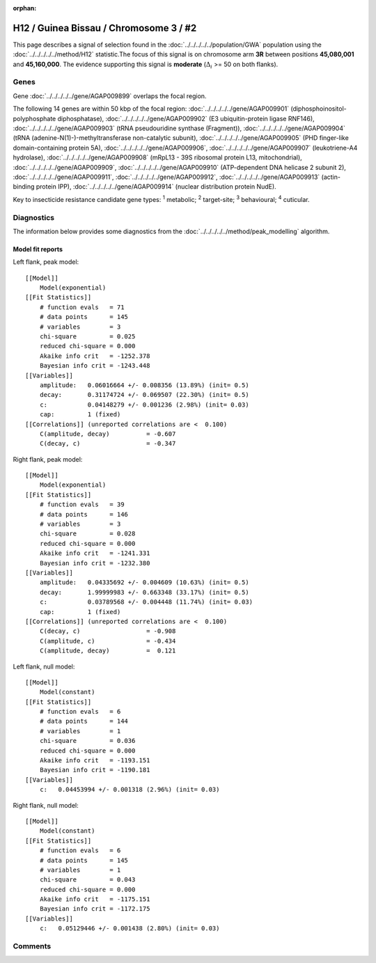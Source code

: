 :orphan:




H12 / Guinea Bissau / Chromosome 3 / #2
=======================================

This page describes a signal of selection found in the
:doc:`../../../../../population/GWA` population using the
:doc:`../../../../../method/H12` statistic.The focus of this signal is on chromosome arm
**3R** between positions **45,080,001** and
**45,160,000**.
The evidence supporting this signal is
**moderate** (:math:`\Delta_{i}` >= 50 on both flanks).

.. raw:: html
    :file: peak_location.html

.. raw:: html

    <div class='bokeh-figure figure'><p class='caption'>
    <strong>Signal location</strong>. Blue markers
    show the values of the selection statistic.
    The dashed black line shows the fitted peak model. The shaded red area
    shows the focus of the selection signal. The shaded blue area shows
    the genomic region in linkage with the selection event. Use the
    mouse wheel or the controls at the top right of the plot to zoom in, and hover
    over genes to see gene names and descriptions.
    </p></div>

Genes
-----



Gene :doc:`../../../../../gene/AGAP009899` overlaps the focal region.





The following 14 genes are within 50 kbp of the focal
region: :doc:`../../../../../gene/AGAP009901` (diphosphoinositol-polyphosphate diphosphatase),  :doc:`../../../../../gene/AGAP009902` (E3 ubiquitin-protein ligase RNF146),  :doc:`../../../../../gene/AGAP009903` (tRNA pseudouridine synthase (Fragment)),  :doc:`../../../../../gene/AGAP009904` (tRNA (adenine-N(1)-)-methyltransferase non-catalytic subunit),  :doc:`../../../../../gene/AGAP009905` (PHD finger-like domain-containing protein 5A),  :doc:`../../../../../gene/AGAP009906`,  :doc:`../../../../../gene/AGAP009907` (leukotriene-A4 hydrolase),  :doc:`../../../../../gene/AGAP009908` (mRpL13 - 39S ribosomal protein L13, mitochondrial),  :doc:`../../../../../gene/AGAP009909`,  :doc:`../../../../../gene/AGAP009910` (ATP-dependent DNA helicase 2 subunit 2),  :doc:`../../../../../gene/AGAP009911`,  :doc:`../../../../../gene/AGAP009912`,  :doc:`../../../../../gene/AGAP009913` (actin-binding protein IPP),  :doc:`../../../../../gene/AGAP009914` (nuclear distribution protein NudE).


Key to insecticide resistance candidate gene types: :sup:`1` metabolic;
:sup:`2` target-site; :sup:`3` behavioural; :sup:`4` cuticular.



Diagnostics
-----------

The information below provides some diagnostics from the
:doc:`../../../../../method/peak_modelling` algorithm.

.. raw:: html

    <div class="figure">
    <img src="../../../../../_static/data/signal/H12/GWA/3/2/peak_context.png"/>
    <p class="caption"><strong>Selection signal in context</strong>. @@TODO</p>
    </div>

.. raw:: html

    <div class="figure">
    <img src="../../../../../_static/data/signal/H12/GWA/3/2/peak_targetting.png"/>
    <p class="caption"><strong>Peak targetting</strong>. @@TODO</p>
    </div>

.. raw:: html

    <div class="figure">
    <img src="../../../../../_static/data/signal/H12/GWA/3/2/peak_fit.png"/>
    <p class="caption"><strong>Peak fitting diagnostics</strong>. @@TODO</p>
    </div>

Model fit reports
~~~~~~~~~~~~~~~~~

Left flank, peak model::

    [[Model]]
        Model(exponential)
    [[Fit Statistics]]
        # function evals   = 71
        # data points      = 145
        # variables        = 3
        chi-square         = 0.025
        reduced chi-square = 0.000
        Akaike info crit   = -1252.378
        Bayesian info crit = -1243.448
    [[Variables]]
        amplitude:   0.06016664 +/- 0.008356 (13.89%) (init= 0.5)
        decay:       0.31174724 +/- 0.069507 (22.30%) (init= 0.5)
        c:           0.04148279 +/- 0.001236 (2.98%) (init= 0.03)
        cap:         1 (fixed)
    [[Correlations]] (unreported correlations are <  0.100)
        C(amplitude, decay)          = -0.607 
        C(decay, c)                  = -0.347 


Right flank, peak model::

    [[Model]]
        Model(exponential)
    [[Fit Statistics]]
        # function evals   = 39
        # data points      = 146
        # variables        = 3
        chi-square         = 0.028
        reduced chi-square = 0.000
        Akaike info crit   = -1241.331
        Bayesian info crit = -1232.380
    [[Variables]]
        amplitude:   0.04335692 +/- 0.004609 (10.63%) (init= 0.5)
        decay:       1.99999983 +/- 0.663348 (33.17%) (init= 0.5)
        c:           0.03789568 +/- 0.004448 (11.74%) (init= 0.03)
        cap:         1 (fixed)
    [[Correlations]] (unreported correlations are <  0.100)
        C(decay, c)                  = -0.908 
        C(amplitude, c)              = -0.434 
        C(amplitude, decay)          =  0.121 


Left flank, null model::

    [[Model]]
        Model(constant)
    [[Fit Statistics]]
        # function evals   = 6
        # data points      = 144
        # variables        = 1
        chi-square         = 0.036
        reduced chi-square = 0.000
        Akaike info crit   = -1193.151
        Bayesian info crit = -1190.181
    [[Variables]]
        c:   0.04453994 +/- 0.001318 (2.96%) (init= 0.03)


Right flank, null model::

    [[Model]]
        Model(constant)
    [[Fit Statistics]]
        # function evals   = 6
        # data points      = 145
        # variables        = 1
        chi-square         = 0.043
        reduced chi-square = 0.000
        Akaike info crit   = -1175.151
        Bayesian info crit = -1172.175
    [[Variables]]
        c:   0.05129446 +/- 0.001438 (2.80%) (init= 0.03)


Comments
--------


.. raw:: html

    <div id="disqus_thread"></div>
    <script>
    
    (function() { // DON'T EDIT BELOW THIS LINE
    var d = document, s = d.createElement('script');
    s.src = 'https://agam-selection-atlas.disqus.com/embed.js';
    s.setAttribute('data-timestamp', +new Date());
    (d.head || d.body).appendChild(s);
    })();
    </script>
    <noscript>Please enable JavaScript to view the <a href="https://disqus.com/?ref_noscript">comments.</a></noscript>


